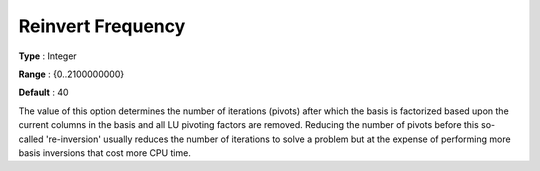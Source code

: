 .. _XA_Simplex_-_Reinvert_Frequency:


Reinvert Frequency
==================



**Type** :	Integer	

**Range** :	{0..2100000000}	

**Default** :	40	



The value of this option determines the number of iterations (pivots) after which the basis is factorized based upon the current columns in the basis and all LU pivoting factors are removed. Reducing the number of pivots before this so-called 're-inversion' usually reduces the number of iterations to solve a problem but at the expense of performing more basis inversions that cost more CPU time.



